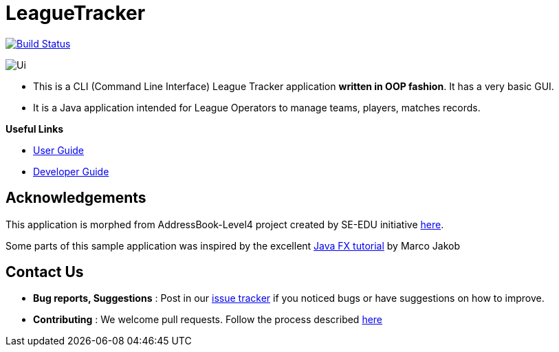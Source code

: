= LeagueTracker
ifdef::env-github,env-browser[:relfileprefix: docs/]
ifdef::env-github,env-browser[:imagesDir: docs/images]

image:https://travis-ci.org/CS2113-AY1819S2-M11-1/main.svg?branch=master["Build Status", link="https://travis-ci.org/CS2113-AY1819S2-M11-1/main"]

image::Ui.png[]

* This is a CLI (Command Line Interface) League Tracker application *written in OOP fashion*. It has a very basic GUI.
* It is a Java application intended for League Operators to manage teams, players, matches records.

*Useful Links*

* <<UserGuide#, User Guide>>
* <<DeveloperGuide#, Developer Guide>>

== Acknowledgements

This application is morphed from AddressBook-Level4 project created by SE-EDU initiative https://github.com/se-edu/[here].

Some parts of this sample application was inspired by the excellent
http://code.makery.ch/library/javafx-8-tutorial/[Java FX tutorial] by Marco Jakob

== Contact Us

* *Bug reports, Suggestions* : Post in our https://github.com/CS2113-AY1819S2-M11-1/main/issues[issue tracker]
if you noticed bugs or have suggestions on how to improve.
* *Contributing* : We welcome pull requests. Follow the process described https://github.com/oss-generic/process[here]
